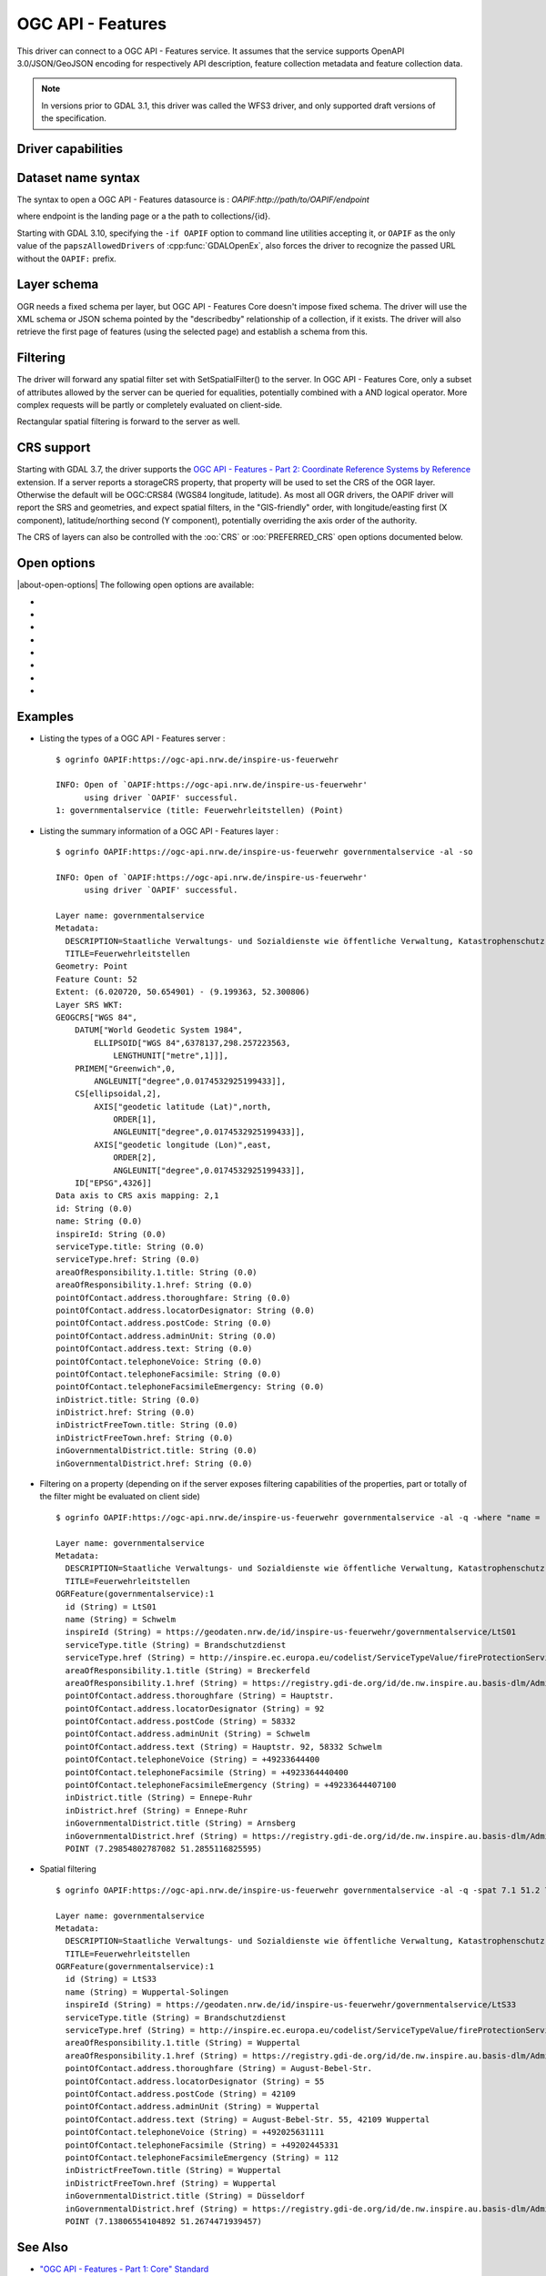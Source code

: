 .. _vector.oapif:

OGC API - Features
==================

.. versionadded:: 2.3

.. shortname:: OAPIF

.. build_dependencies:: libcurl

This driver can connect to a OGC API - Features service. It assumes that the
service supports OpenAPI 3.0/JSON/GeoJSON encoding for respectively API
description, feature collection metadata and feature collection data.

.. note::

    In versions prior to GDAL 3.1, this driver was called the WFS3 driver, and
    only supported draft versions of the specification.

Driver capabilities
-------------------

.. supports_georeferencing::

Dataset name syntax
-------------------

The syntax to open a OGC API - Features datasource is :
*OAPIF:http://path/to/OAPIF/endpoint*

where endpoint is the landing page or a the path to collections/{id}.

Starting with GDAL 3.10, specifying the ``-if OAPIF`` option to command line utilities
accepting it, or ``OAPIF`` as the only value of the ``papszAllowedDrivers`` of
:cpp:func:`GDALOpenEx`, also forces the driver to recognize the passed
URL without the ``OAPIF:`` prefix.

Layer schema
------------

OGR needs a fixed schema per layer, but OGC API - Features Core doesn't impose
fixed schema.
The driver will use the XML schema or JSON schema pointed by the "describedby"
relationship of a collection, if it exists.
The driver will also retrieve the first page of features (using the
selected page) and establish a schema from this.


Filtering
---------

The driver will forward any spatial filter set with SetSpatialFilter()
to the server. In OGC API - Features Core, only a subset of attributes allowed by
the server can be queried for equalities, potentially combined with a
AND logical operator. More complex requests will be partly or completely
evaluated on client-side.

Rectangular spatial filtering is forward to the server as well.

CRS support
-----------

Starting with GDAL 3.7, the driver supports the
`OGC API - Features - Part 2: Coordinate Reference Systems by Reference <https://docs.ogc.org/is/18-058/18-058.html>`__
extension. If a server reports a storageCRS property, that property will be
used to set the CRS of the OGR layer. Otherwise the default will be OGC:CRS84
(WGS84 longitude, latitude).
As most all OGR drivers, the OAPIF driver will report the SRS and geometries,
and expect spatial filters, in the "GIS-friendly" order,
with longitude/easting first (X component), latitude/northing second (Y component),
potentially overriding the axis order of the authority.

The CRS of layers can also be controlled with the :oo:`CRS` or :oo:`PREFERRED_CRS` open
options documented below.

Open options
------------

|about-open-options|
The following open options are available:

-  .. oo:: URL

      URL to the OGC API - Features server landing page, or to a given collection.
      Required when using the "OAPIF:" string as the connection string.

-  .. oo:: PAGE_SIZE
      :choices: <integer>
      :default: 1000

      Number of features to retrieve per request.
      Minimum is 1. If not set, an attempt to determine the maximum
      allowed size will be done by examining the API schema.

-  .. oo:: INITIAL_REQUEST_PAGE_SIZE
      :choices: <integer>
      :default: 20

      Number of features to retrieve during the initial request done
      in order to retrieve information about the features.
      Minimum is 1.
      Maximum is the value of the :oo:`PAGE_SIZE` option.
      If not set the default (20) will be used.

-  .. oo:: USERPWD

      May be supplied with *userid:password* to pass a userid
      and password to the remote server.

-  .. oo:: IGNORE_SCHEMA
      :choices: YES, NO
      :since: 3.1

       Set to YES to ignore the XML
       Schema or JSON schema that may be offered by the server.

-  .. oo:: CRS
      :since: 3.7

      Set to a CRS identifier, e.g ``EPSG:3067``
      or ``http://www.opengis.net/def/crs/EPSG/0/3067``, to use as the layer CRS.
      That CRS must be listed in the lists of CRS supported by the layers of the
      dataset, otherwise layers not listing it cannot be opened.

-  .. oo:: PREFERRED_CRS
      :since: 3.7

      Identical to the :oo:`CRS` option, except
      that if a layer does not list the PREFERRED_CRS in its list of supported CRS,
      the default CRS (storageCRS when present, otherwise EPSG:4326) will be used.
      :oo:`CRS` and :oo:`PREFERRED_CRS` option are mutually exclusive.

-  .. oo:: SERVER_FEATURE_AXIS_ORDER
      :choices: AUTHORITY_COMPLIANT, GIS_FRIENDLY
      :default: AUTHORITY_COMPLIANT

      This option can be set to GIS_FRIENDLY if axis order issue are noticed in
      features received from the server, indicating that the server does not return
      them in the axis order mandated by the CRS authority, but in a more traditional
      "GIS friendly" order, with longitude/easting first, latitude/northing second.
      Do not set this option unless actual problems arise.

Examples
--------

-  Listing the types of a OGC API - Features server :

   ::

      $ ogrinfo OAPIF:https://ogc-api.nrw.de/inspire-us-feuerwehr

      INFO: Open of `OAPIF:https://ogc-api.nrw.de/inspire-us-feuerwehr'
            using driver `OAPIF' successful.
      1: governmentalservice (title: Feuerwehrleitstellen) (Point)

-  Listing the summary information of a OGC API - Features layer :

   ::

      $ ogrinfo OAPIF:https://ogc-api.nrw.de/inspire-us-feuerwehr governmentalservice -al -so

      INFO: Open of `OAPIF:https://ogc-api.nrw.de/inspire-us-feuerwehr'
            using driver `OAPIF' successful.

      Layer name: governmentalservice
      Metadata:
        DESCRIPTION=Staatliche Verwaltungs- und Sozialdienste wie öffentliche Verwaltung, Katastrophenschutz, Schulen und Krankenhäuser, die von öffentlichen oder privaten Einrichtungen erbracht werden, soweit sie in den Anwendungsbereich der Richtlinie 2007/2/EG fallen. Dieser Datensatz enthält Informationen zu Feuerwehrleitstellen.
        TITLE=Feuerwehrleitstellen
      Geometry: Point
      Feature Count: 52
      Extent: (6.020720, 50.654901) - (9.199363, 52.300806)
      Layer SRS WKT:
      GEOGCRS["WGS 84",
          DATUM["World Geodetic System 1984",
              ELLIPSOID["WGS 84",6378137,298.257223563,
                  LENGTHUNIT["metre",1]]],
          PRIMEM["Greenwich",0,
              ANGLEUNIT["degree",0.0174532925199433]],
          CS[ellipsoidal,2],
              AXIS["geodetic latitude (Lat)",north,
                  ORDER[1],
                  ANGLEUNIT["degree",0.0174532925199433]],
              AXIS["geodetic longitude (Lon)",east,
                  ORDER[2],
                  ANGLEUNIT["degree",0.0174532925199433]],
          ID["EPSG",4326]]
      Data axis to CRS axis mapping: 2,1
      id: String (0.0)
      name: String (0.0)
      inspireId: String (0.0)
      serviceType.title: String (0.0)
      serviceType.href: String (0.0)
      areaOfResponsibility.1.title: String (0.0)
      areaOfResponsibility.1.href: String (0.0)
      pointOfContact.address.thoroughfare: String (0.0)
      pointOfContact.address.locatorDesignator: String (0.0)
      pointOfContact.address.postCode: String (0.0)
      pointOfContact.address.adminUnit: String (0.0)
      pointOfContact.address.text: String (0.0)
      pointOfContact.telephoneVoice: String (0.0)
      pointOfContact.telephoneFacsimile: String (0.0)
      pointOfContact.telephoneFacsimileEmergency: String (0.0)
      inDistrict.title: String (0.0)
      inDistrict.href: String (0.0)
      inDistrictFreeTown.title: String (0.0)
      inDistrictFreeTown.href: String (0.0)
      inGovernmentalDistrict.title: String (0.0)
      inGovernmentalDistrict.href: String (0.0)

-  Filtering on a property (depending on if the server exposes filtering capabilities of the properties, part or totally of the filter might be evaluated on client side)

   ::

      $ ogrinfo OAPIF:https://ogc-api.nrw.de/inspire-us-feuerwehr governmentalservice -al -q -where "name = 'Schwelm'"

      Layer name: governmentalservice
      Metadata:
        DESCRIPTION=Staatliche Verwaltungs- und Sozialdienste wie öffentliche Verwaltung, Katastrophenschutz, Schulen und Krankenhäuser, die von öffentlichen oder privaten Einrichtungen erbracht werden, soweit sie in den Anwendungsbereich der Richtlinie 2007/2/EG fallen. Dieser Datensatz enthält Informationen zu Feuerwehrleitstellen.
        TITLE=Feuerwehrleitstellen
      OGRFeature(governmentalservice):1
        id (String) = LtS01
        name (String) = Schwelm
        inspireId (String) = https://geodaten.nrw.de/id/inspire-us-feuerwehr/governmentalservice/LtS01
        serviceType.title (String) = Brandschutzdienst
        serviceType.href (String) = http://inspire.ec.europa.eu/codelist/ServiceTypeValue/fireProtectionService
        areaOfResponsibility.1.title (String) = Breckerfeld
        areaOfResponsibility.1.href (String) = https://registry.gdi-de.org/id/de.nw.inspire.au.basis-dlm/AdministrativeUnit_05954004
        pointOfContact.address.thoroughfare (String) = Hauptstr.
        pointOfContact.address.locatorDesignator (String) = 92
        pointOfContact.address.postCode (String) = 58332
        pointOfContact.address.adminUnit (String) = Schwelm
        pointOfContact.address.text (String) = Hauptstr. 92, 58332 Schwelm
        pointOfContact.telephoneVoice (String) = +49233644400
        pointOfContact.telephoneFacsimile (String) = +4923364440400
        pointOfContact.telephoneFacsimileEmergency (String) = +49233644407100
        inDistrict.title (String) = Ennepe-Ruhr
        inDistrict.href (String) = Ennepe-Ruhr
        inGovernmentalDistrict.title (String) = Arnsberg
        inGovernmentalDistrict.href (String) = https://registry.gdi-de.org/id/de.nw.inspire.au.basis-dlm/AdministrativeUnit_059
        POINT (7.29854802787082 51.2855116825595)


-  Spatial filtering

   ::

      $ ogrinfo OAPIF:https://ogc-api.nrw.de/inspire-us-feuerwehr governmentalservice -al -q -spat 7.1 51.2 7.2 51.5

      Layer name: governmentalservice
      Metadata:
        DESCRIPTION=Staatliche Verwaltungs- und Sozialdienste wie öffentliche Verwaltung, Katastrophenschutz, Schulen und Krankenhäuser, die von öffentlichen oder privaten Einrichtungen erbracht werden, soweit sie in den Anwendungsbereich der Richtlinie 2007/2/EG fallen. Dieser Datensatz enthält Informationen zu Feuerwehrleitstellen.
        TITLE=Feuerwehrleitstellen
      OGRFeature(governmentalservice):1
        id (String) = LtS33
        name (String) = Wuppertal-Solingen
        inspireId (String) = https://geodaten.nrw.de/id/inspire-us-feuerwehr/governmentalservice/LtS33
        serviceType.title (String) = Brandschutzdienst
        serviceType.href (String) = http://inspire.ec.europa.eu/codelist/ServiceTypeValue/fireProtectionService
        areaOfResponsibility.1.title (String) = Wuppertal
        areaOfResponsibility.1.href (String) = https://registry.gdi-de.org/id/de.nw.inspire.au.basis-dlm/AdministrativeUnit_05124000
        pointOfContact.address.thoroughfare (String) = August-Bebel-Str.
        pointOfContact.address.locatorDesignator (String) = 55
        pointOfContact.address.postCode (String) = 42109
        pointOfContact.address.adminUnit (String) = Wuppertal
        pointOfContact.address.text (String) = August-Bebel-Str. 55, 42109 Wuppertal
        pointOfContact.telephoneVoice (String) = +492025631111
        pointOfContact.telephoneFacsimile (String) = +49202445331
        pointOfContact.telephoneFacsimileEmergency (String) = 112
        inDistrictFreeTown.title (String) = Wuppertal
        inDistrictFreeTown.href (String) = Wuppertal
        inGovernmentalDistrict.title (String) = Düsseldorf
        inGovernmentalDistrict.href (String) = https://registry.gdi-de.org/id/de.nw.inspire.au.basis-dlm/AdministrativeUnit_051
        POINT (7.13806554104892 51.2674471939457)

See Also
--------

-  `"OGC API - Features - Part 1: Core" Standard
   <http://docs.opengeospatial.org/is/17-069r3/17-069r3.html>`__
-  `"OGC API - Features - Part 2: Coordinate Reference Systems by Reference" Standard
   <https://docs.ogc.org/is/18-058/18-058.html>`__
-  :ref:`WFS (1.0,1.1,2.0) driver documentation <vector.wfs>`
